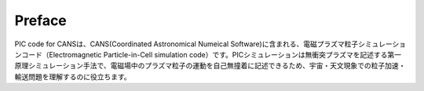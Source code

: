 ===================
Preface
===================
PIC code for CANSは、CANS(Coordinated Astronomical Numeical Software)に含まれる、電磁プラズマ粒子シミュレーションコード（Electromagnetic Particle-in-Cell simulation code）です。PICシミュレーションは無衝突プラズマを記述する第一原理シミュレーション手法で、電磁場中のプラズマ粒子の運動を自己無撞着に記述できるため、宇宙・天文現象での粒子加速・輸送問題を理解するのに役立ちます。 
